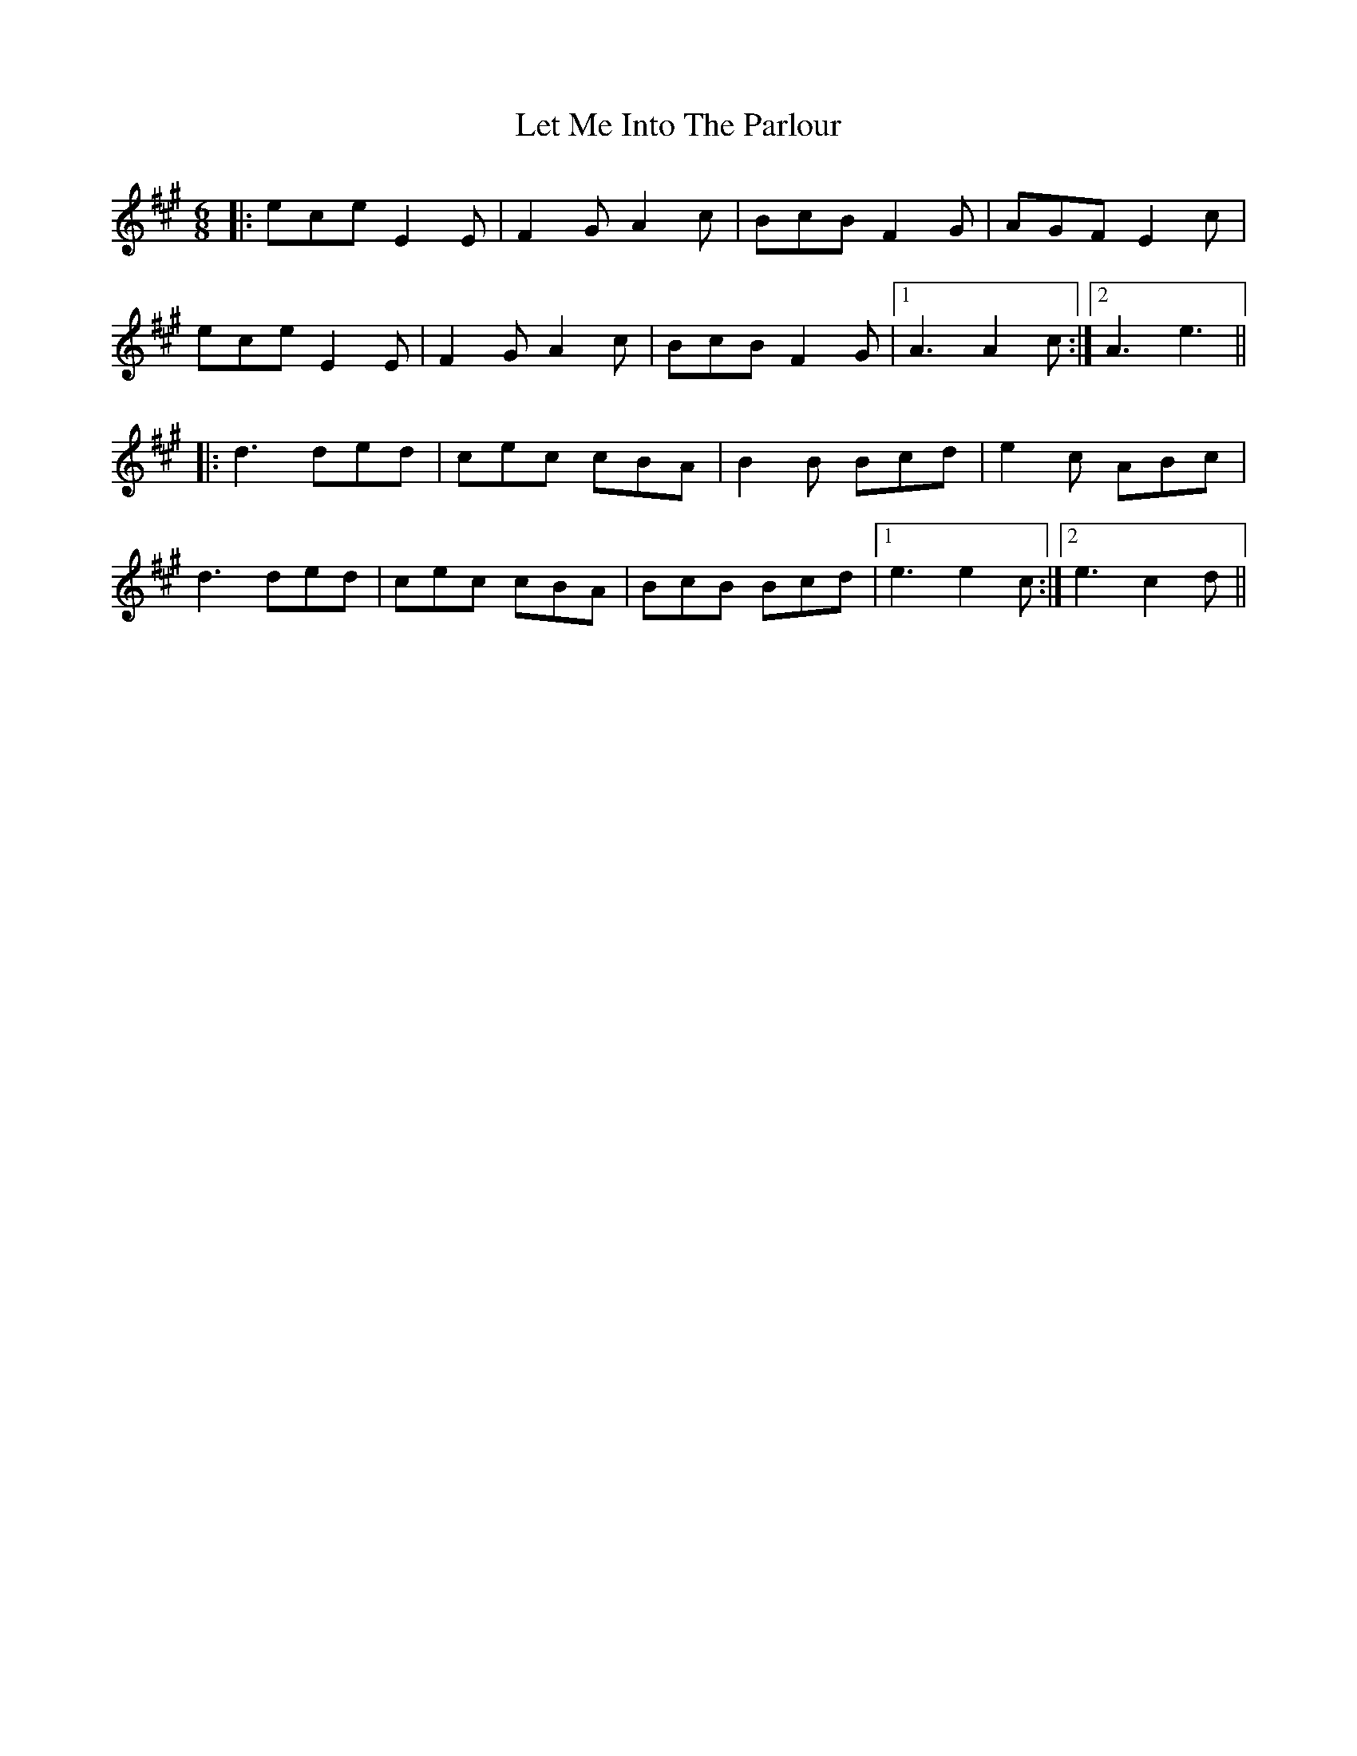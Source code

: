 X: 23450
T: Let Me Into The Parlour
R: jig
M: 6/8
K: Amajor
|:ece E2E|F2G A2c|BcB F2G|AGF E2c|
ece E2E|F2G A2c|BcB F2G|1 A3 A2c:|2 A3 e3||
|:d3 ded|cec cBA|B2B Bcd|e2c ABc|
d3 ded|cec cBA|BcB Bcd|1 e3 e2c:|2 e3 c2d||

